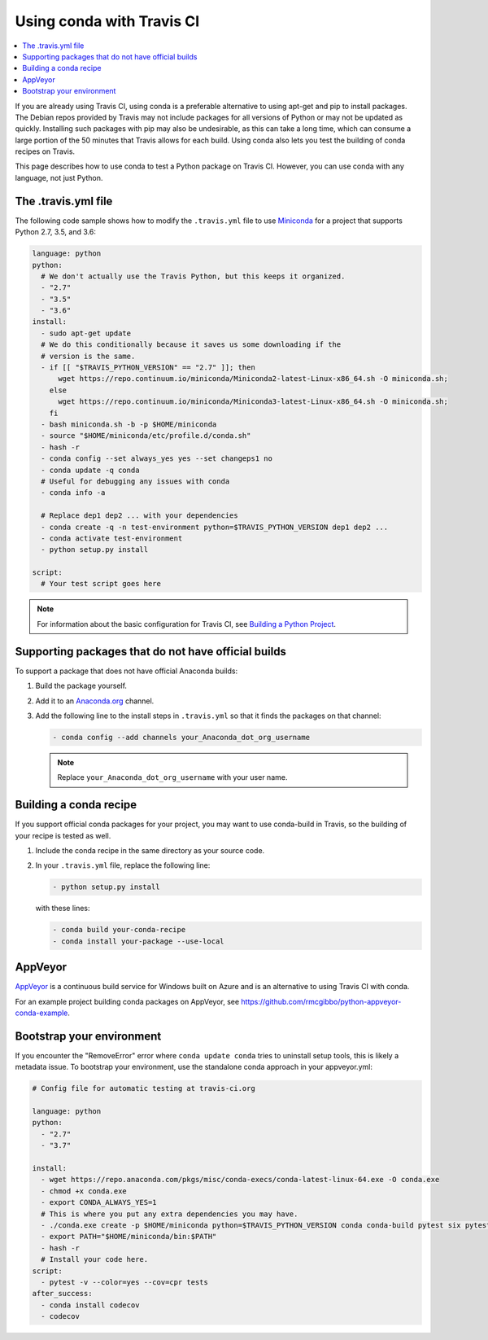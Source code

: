 ==========================
Using conda with Travis CI
==========================

.. contents::
   :local:
   :depth: 1


If you are already using Travis CI, using conda is a preferable
alternative to using apt-get and pip to install packages. The
Debian repos provided by Travis may not include packages for all
versions of Python or may not be updated as quickly. Installing
such packages with pip may also be undesirable, as this can take
a long time, which can consume a large portion of the 50 minutes
that Travis allows for each build. Using conda also lets you test
the building of conda recipes on Travis.

This page describes how to use conda to test a Python package
on Travis CI. However, you can use conda with any language, not
just Python.


The .travis.yml file
====================

The following code sample shows how to modify the ``.travis.yml``
file to use `Miniconda <https://conda.io/miniconda.html>`_ for a
project that supports Python 2.7, 3.5, and 3.6:

.. code-block:: yaml

   language: python
   python:
     # We don't actually use the Travis Python, but this keeps it organized.
     - "2.7"
     - "3.5"
     - "3.6"
   install:
     - sudo apt-get update
     # We do this conditionally because it saves us some downloading if the
     # version is the same.
     - if [[ "$TRAVIS_PYTHON_VERSION" == "2.7" ]]; then
         wget https://repo.continuum.io/miniconda/Miniconda2-latest-Linux-x86_64.sh -O miniconda.sh;
       else
         wget https://repo.continuum.io/miniconda/Miniconda3-latest-Linux-x86_64.sh -O miniconda.sh;
       fi
     - bash miniconda.sh -b -p $HOME/miniconda
     - source "$HOME/miniconda/etc/profile.d/conda.sh"
     - hash -r
     - conda config --set always_yes yes --set changeps1 no
     - conda update -q conda
     # Useful for debugging any issues with conda
     - conda info -a

     # Replace dep1 dep2 ... with your dependencies
     - conda create -q -n test-environment python=$TRAVIS_PYTHON_VERSION dep1 dep2 ...
     - conda activate test-environment
     - python setup.py install

   script:
     # Your test script goes here

.. note::
   For information about the basic configuration for Travis CI,
   see `Building a Python Project
   <http://docs.travis-ci.com/user/languages/python/#Examples>`_.


Supporting packages that do not have official builds
====================================================

To support a package that does not have official Anaconda builds:

#. Build the package yourself.

#. Add it to an `Anaconda.org <http://Anaconda.org>`_ channel.

#. Add the following line to the install steps in ``.travis.yml``
   so that it finds the packages on that channel:

   .. code-block:: yaml

      - conda config --add channels your_Anaconda_dot_org_username


   .. note::
      Replace ``your_Anaconda_dot_org_username`` with your
      user name.


Building a conda recipe
=======================

If you support official conda packages for your project, you may
want to use conda-build in Travis, so the building of your
recipe is tested as well.

#. Include the conda recipe in the same directory as your source
   code.

#. In your ``.travis.yml`` file, replace the following line:

   .. code-block:: yaml

      - python setup.py install

   with these lines:

   .. code-block:: yaml

      - conda build your-conda-recipe
      - conda install your-package --use-local


AppVeyor
========

`AppVeyor <http://www.appveyor.com/>`_ is a continuous build
service for Windows built on Azure and is an alternative to using
Travis CI with conda.

For an example project building conda packages on AppVeyor, see
https://github.com/rmcgibbo/python-appveyor-conda-example.

Bootstrap your environment
==========================

If you encounter the "RemoveError" error where ``conda update conda`` tries to
uninstall setup tools, this is likely a metadata issue. To bootstrap your
environment, use the standalone conda approach in your appveyor.yml:

.. code-block:: yaml
   
   # Config file for automatic testing at travis-ci.org

   language: python
   python:
     - "2.7"
     - "3.7"

   install:
     - wget https://repo.anaconda.com/pkgs/misc/conda-execs/conda-latest-linux-64.exe -O conda.exe
     - chmod +x conda.exe
     - export CONDA_ALWAYS_YES=1
     # This is where you put any extra dependencies you may have.
     - ./conda.exe create -p $HOME/miniconda python=$TRAVIS_PYTHON_VERSION conda conda-build pytest six pytest-cov pytest-mock
     - export PATH="$HOME/miniconda/bin:$PATH"
     - hash -r
     # Install your code here.
   script:
     - pytest -v --color=yes --cov=cpr tests
   after_success:
     - conda install codecov
     - codecov
